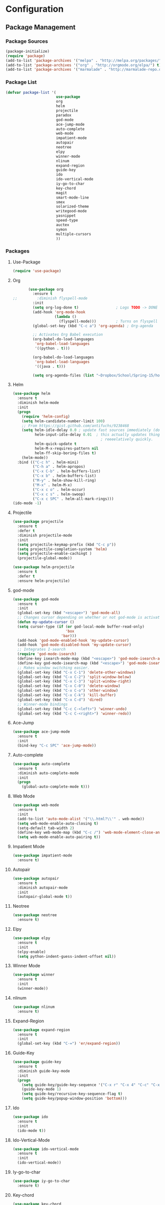 * Configuration
** Package Management
*** Package Sources
    #+BEGIN_SRC emacs-lisp :tangle yes
      (package-initialize)
      (require 'package)
      (add-to-list 'package-archives '("melpa" . "http://melpa.org/packages/") t)
      (add-to-list 'package-archives '("org" . "http://orgmode.org/elpa/") t)
      (add-to-list 'package-archives '("marmalade" . "http://marmalade-repo.org/packages/") t)
   #+END_SRC
*** Package List
    #+BEGIN_SRC emacs-lisp :tangle yes
      (defvar package-list '(
                             use-package
                             org
                             helm
                             projectile
                             paradox
                             god-mode
                             ace-jump-mode
                             auto-complete
                             web-mode
                             impatient-mode
                             autopair
                             neotree
                             elpy
                             winner-mode
                             nlinum
                             expand-region
                             guide-key
                             ido
                             ido-vertical-mode
                             iy-go-to-char
                             key-chord
                             magit
                             smart-mode-line
                             smex
                             solarized-theme
                             writegood-mode
                             yasnippet
                             speed-type
                             auctex
                             symon
                             multiple-cursors
                             ))
    #+END_SRC
*** Packages
**** Use-Package
     #+BEGIN_SRC emacs-lisp :tangle yes
       (require 'use-package)
     #+END_SRC
**** Org
     #+BEGIN_SRC emacs-lisp :tangle yes
       (use-package org
         :ensure t
;;         :diminish flyspell-mode
         :init
         (setq org-log-done t)                 ; Logs TODO -> DONE
         (add-hook 'org-mode-hook
                   (lambda ()
                     (flyspell-mode)))         ; Turns on flyspell
         (global-set-key (kbd "C-c a") 'org-agenda) ; Org-agenda
         
         ;; Activates Org Babel execution
         (org-babel-do-load-languages
          'org-babel-load-languages
          '((python . t)))
         
         (org-babel-do-load-languages
          'org-babel-load-languages
          '((java . t)))
         
         (setq org-agenda-files (list "~Dropbox/School/Spring-15/homework.org")))
     #+END_SRC
**** Helm
     #+BEGIN_SRC emacs-lisp :tangle yes
       (use-package helm
         :ensure t
         :diminish helm-mode
         :init
         (progn
           (require 'helm-config)
           (setq helm-candidate-number-limit 100)
           ;; From https://gist.github.com/antifuchs/9238468
           (setq helm-idle-delay 0.0 ; update fast sources immediately (doesn't).
                 helm-input-idle-delay 0.01  ; this actually updates things
                                               ; reeeelatively quickly.
                 helm-quick-update t
                 helm-M-x-requires-pattern nil
                 helm-ff-skip-boring-files t)
           (helm-mode))
         :bind (("C-c h" . helm-mini)
                ("C-h a" . helm-apropos)
                ("C-x C-b" . helm-buffers-list)
                ("C-x b" . helm-buffers-list)
                ("M-y" . helm-show-kill-ring)
                ("M-x" . helm-M-x)
                ("C-x c o" . helm-occur)
                ("C-x c s" . helm-swoop)
                ("C-x c SPC" . helm-all-mark-rings)))
       (ido-mode -1)
     #+END_SRC
**** Projectile
     #+BEGIN_SRC emacs-lisp :tangle yes
       (use-package projectile
         :ensure t
         :defer t
         :diminish projectile-mode
         :init
         (setq projectile-keymap-prefix (kbd "C-c p"))
         (setq projectile-completion-system 'helm)
         (setq projectile-enable-cachingt )
         (projectile-global-mode))

       (use-package helm-projectile
         :ensure t
         :defer t
         :ensure helm-projectile)

     #+END_SRC
**** god-mode
     #+begin_src emacs-lisp :tangle yes
       (use-package god-mode
         :ensure t
         :init
         (global-set-key (kbd "<escape>") 'god-mode-all)
         ;; Changes cursor depending on whether or not god-mode is activated
         (defun my-update-cursor ()
         (setq cursor-type (if (or god-local-mode buffer-read-only)
                               'box
                             'bar)))
         (add-hook 'god-mode-enabled-hook 'my-update-cursor)
         (add-hook 'god-mode-disabled-hook 'my-update-cursor)
         ;; Integrates I-search
         (require 'god-mode-isearch)
         (define-key isearch-mode-map (kbd "<escape>") 'god-mode-isearch-activate)
         (define-key god-mode-isearch-map (kbd "<escape>") 'god-mode-isearch-disable)
         ;; Makes window switching easier.
         (global-set-key (kbd "C-x C-1") 'delete-other-windows)
         (global-set-key (kbd "C-x C-2") 'split-window-below)
         (global-set-key (kbd "C-x C-3") 'split-window-right)
         (global-set-key (kbd "C-x C-0") 'delete-window)
         (global-set-key (kbd "C-x C-o") 'other-window)
         (global-set-key (kbd "C-x C-k") 'kill-buffer)
         (global-set-key (kbd "C-x C-d") 'dired)
         ;; Winner-mode bindings
         (global-set-key (kbd "C-c C-<left>") 'winner-undo)
         (global-set-key (kbd "C-c C-<right>") 'winner-redo))
     #+end_src

**** Ace-Jump
     #+BEGIN_SRC emacs-lisp :tangle yes
       (use-package ace-jump-mode
         :ensure t
         :init
         (bind-key "C-c SPC" 'ace-jump-mode))
     #+END_SRC
**** Auto-complete
     #+BEGIN_SRC emacs-lisp :tangle yes
       (use-package auto-complete
         :ensure t
         :diminish auto-complete-mode
         :init
         (progn
           (global-auto-complete-mode t)))
     #+END_SRC
**** Web Mode
     #+begin_src emacs-lisp :tangle yes
       (use-package web-mode
         :ensure t
         :init
         (add-to-list 'auto-mode-alist '("\\.html?\\'" . web-mode))
         (setq web-mode-enable-auto-closing t)
         (setq-default tab-width 2)
         (define-key web-mode-map (kbd "C-c /") 'web-mode-element-close-and-indent)
         (setq web-mode-enable-auto-pairing t))
     #+end_src

**** Impatient Mode
     #+begin_src emacs-lisp :tangle yes
       (use-package impatient-mode
         :ensure t)
     #+end_src
**** Autopair
     #+BEGIN_SRC emacs-lisp :tangle yes
       (use-package autopair
         :ensure t
         :diminish autopair-mode
         :init
         (autopair-global-mode t))
     #+END_SRC
**** Neotree
     #+begin_src emacs-lisp :tangle yes
       (use-package neotree
         :ensure t)
     #+end_src

**** Elpy
     #+BEGIN_SRC emacs-lisp :tangle yes
       (use-package elpy
         :ensure t
         :init
         (elpy-enable)
         (setq python-indent-guess-indent-offset nil))
     #+END_SRC
**** Winner Mode
     #+begin_src emacs-lisp :tangle yes
       (use-package winner
         :ensure t
         :init
         (winner-mode))
     #+end_src

**** nlinum
     #+begin_src emacs-lisp :tangle yes
       (use-package nlinum
         :ensure t)
     #+end_src
**** Expand-Region
     #+BEGIN_SRC emacs-lisp :tangle yes
       (use-package expand-region
         :ensure t
         :init
         (global-set-key (kbd "C-=") 'er/expand-region))
     #+END_SRC
**** Guide-Key
     #+BEGIN_SRC emacs-lisp :tangle yes
       (use-package guide-key
         :ensure t
         :diminish guide-key-mode
         :init
         (progn
           (setq guide-key/guide-key-sequence '("C-x r" "C-x 4" "C-c" "C-x" "C-x v" "C-x 8"))
           (guide-key-mode 1)
           (setq guide-key/recursive-key-sequence-flag t)
           (setq guide-key/popup-window-position 'bottom)))
     #+END_SRC

**** Ido
     #+BEGIN_SRC emacs-lisp :tangle no
       (use-package ido
         :ensure t
         :init
         (ido-mode t))
     #+END_SRC
**** Ido-Vertical-Mode
     #+BEGIN_SRC emacs-lisp :tangle no
       (use-package ido-vertical-mode
         :ensure t
         :init
         (ido-vertical-mode))
     #+END_SRC
**** Iy-go-to-char
     #+BEGIN_SRC emacs-lisp :tangle yes
       (use-package iy-go-to-char
         :ensure t)
     #+END_SRC

**** Key-chord
     #+BEGIN_SRC emacs-lisp :tangle yes
       (use-package key-chord
         :ensure t
         :init
         (key-chord-mode 1)
         (key-chord-define-global "fg" 'iy-go-to-char)
         (key-chord-define-global "fd" 'iy-go-to-char-backward))
     #+END_SRC
**** Magit
     #+BEGIN_SRC emacs-lisp :tangle yes
       (use-package magit
         :ensure t
         :init
         (setq magit-last-seen-setup-instructions "1.4.0"))
       ;;         :init
       ;;         (magit-auto-revert-mode -1)
     #+END_SRC
**** Smart-Mode-Line
     #+BEGIN_SRC emacs-lisp :tangle yes
       (use-package smart-mode-line
         :ensure t
         :init
         (setq sml/no-confirm-load-theme t)
         (setq sml/theme 'respectful)
         (sml/setup))
     #+END_SRC
**** Smex
     #+BEGIN_SRC emacs-lisp :tangle no
       (use-package smex
         :ensure t
         :init
         (smex-initialize)
         (bind-key "M-x" 'smex)
         (bind-key "M-X" 'smex-major-mode-commands)
         (bind-key "C-c C-c M-x" 'execute-extended-command))
     #+END_SRC

**** Multiple Cursors
    #+begin_src emacs-lisp :tangle yes
      (use-package multiple-cursors
	:ensure t
	:init
	(global-set-key (kbd "C->") 'mc/mark-next-like-this)
	(global-set-key (kbd "C-<") 'mc/markprevious-like-this)
	(global-set-key (kbd "C-c C-<") 'mc/mark-all-like-this))
    #+end_src

**** Solarized-Theme
     #+BEGIN_SRC emacs-lisp :tangle no
       (use-package solarized-theme
         :ensure t
         :init
         (load-theme 'solarized-dark t))
     #+END_SRC

**** Zenburn Theme
     #+BEGIN_SRC emacs-lisp :tangle no
       (use-package zenburn-theme
         :ensure t
         :init
         (load-theme 'zenburn t))
     #+END_SRC
**** Darktooth Theme
     #+begin_src emacs-lisp :tangle no
       (use-package darktooth-theme
         :ensure t
         :init
         (load-theme 'darktooth t))
     #+end_src

**** Seti Theme
     #+begin_src emacs-lisp :tangle yes
       (use-package seti-theme
         :ensure t
         :init
         (load-theme 'seti t))
     #+end_src

**** Material Theme
     #+begin_src emacs-lisp :tangle no
       (use-package material-theme
         :ensure t
         :init
         (load-theme 'material t))
     #+end_src

**** Writegood-mode
     #+BEGIN_SRC emacs-lisp :tangle yes
       (use-package writegood-mode
         :ensure t
         :diminish writegood-mode
         :init
         (global-set-key (kbd "C-c g") 'writegood-mode))
     #+END_SRC
**** Yasnippet
     #+BEGIN_SRC emacs-lisp :tangle yes
       (use-package yasnippet
         :ensure t
         :init
         (defun yasnippet-can-fire-p (&optional field)
           (interactive)
           (setq yas--condition-cache-timestamp (current-time))
           (let (templates-and-pos)
             (unless (and yas-expand-only-for-last-commands
                          (not (member last-command yas-expand-only-for-last-commands)))
               (setq templates-and-pos (if field
                                           (save-restriction
                                             (narrow-to-region (yas--field-start field)
                                                               (yas--field-end field))
                                             (yas--templates-for-key-at-point))
                                         (yas--templates-for-key-at-point))))

             (set-cursor-color (if (and templates-and-pos (first templates-and-pos))
                                   "purple" "deep pink"))))

         (add-hook 'post-command-hook 'yasnippet-can-fire-p)

         (yas-global-mode 1))
     #+END_SRC
**** Speed-Type
     #+BEGIN_SRC emacs-lisp :tangle yes
       (use-package speed-type
         :ensure t)
     #+END_SRC
**** Prettify-Symbols
     #+BEGIN_SRC emacs-lisp :tangle yes
       ;; Uses UTF-16
       (add-hook 'python-mode-hook
                 (lambda ()
                   (push '(">=" . 8805) prettify-symbols-alist)
                   (push '("<=" . 8804) prettify-symbols-alist)
                   (push '("lambda" . 955) prettify-symbols-alist)
                   (push '("!=" . 8800) prettify-symbols-alist)))

       (add-hook 'emacs-lisp-mode-hook
                 (lambda ()
                   (push '(">=" . 8805) prettify-symbols-alist)
                   (push '("<=" . 8804) prettify-symbols-alist)
                   (push '("lambda" . 955) prettify-symbols-alist)
                   (push '("!=" . 8800) prettify-symbols-alist)))

       (add-hook 'org-mode-hook
                 (lambda ()
                   (push '(">=" . 8805) prettify-symbols-alist)
                   (push '("<=" . 8804) prettify-symbols-alist)
                   (push '("lambda" . 955) prettify-symbols-alist)
                   (push '("!=" . 8800) prettify-symbols-alist)
                   (push '("~=" . 8776) prettify-symbols-alist)))

       (global-prettify-symbols-mode t)
     #+END_SRC
** General
*** Font
    #+BEGIN_SRC emacs-lisp :tangle yes
      (setq default-frame-alist '((font . "DejaVu Sans Mono 10")))
    #+END_SRC
*** Fringe
    #+BEGIN_SRC emacs-lisp :tangle yes
      (fringe-mode '(8 . 0))
    #+END_SRC

*** Cursor
    #+BEGIN_SRC emacs-lisp :tangle yes
      (set-cursor-color "deep pink")
      (blink-cursor-mode 0)
    #+END_SRC
*** Startup
    #+BEGIN_SRC emacs-lisp :tangle yes
      (setq inhibit-splash-screen t)
      (setq initial-scratch-message nil)
      (setq initial-major-mode 'org-mode)
    #+END_SRC
*** Bars
    #+BEGIN_SRC emacs-lisp :tangle yes
      (tooltip-mode -1)
      (tool-bar-mode -1)
      (menu-bar-mode -1)
      (scroll-bar-mode -1)
    #+END_SRC
*** Line and Column Numbers
    #+BEGIN_SRC emacs-lisp :tangle yes
      (line-number-mode 1)
      (column-number-mode 1)
      ;;(global-linum-mode)
    #+END_SRC
*** Battery and Time
    #+BEGIN_SRC emacs-lisp :tangle yes
      (display-time-mode 1)
    #+END_SRC
*** Default Directory
    #+BEGIN_SRC emacs-lisp :tangle yes
      (setq default-directory "~/" )
    #+END_SRC
*** Global Highlight-line
    #+BEGIN_SRC emacs-lisp :tangle yes
      (global-hl-line-mode 1)
    #+END_SRC
*** Pending Delete
    #+BEGIN_SRC emacs-lisp :tangle yes
      (pending-delete-mode 1)
    #+END_SRC
*** Y or N
    #+BEGIN_SRC emacs-lisp :tangle yes
      (fset 'yes-or-no-p 'y-or-n-p)
    #+END_SRC
*** Highlight Parenthesis
    #+BEGIN_SRC emacs-lisp :tangle yes
      (show-paren-mode 1)
      (setq show-paren-delay 0)
    #+END_SRC
*** Backup Files
    #+BEGIN_SRC emacs-lisp :tangle yes
      (setq make-backup-files nil)
    #+END_SRC
*** Echo Keystrokes
    #+BEGIN_SRC emacs-lisp :tangle yes
      (setq echo-keystrokes 0.1)
    #+END_SRC
*** Text Scaling
    #+BEGIN_SRC emacs-lisp :tangle yes
      (global-set-key (kbd "C-+") 'text-scale-increase)
      (global-set-key (kbd "C--") 'text-scale-decrease)
    #+END_SRC
*** Window Titles
    #+BEGIN_SRC emacs-lisp :tangle yes
      (when window-system
        (setq frame-title-format '(buffer-file-name "%f" ("%b"))))
    #+END_SRC
*** Echo Keystrokes
    #+BEGIN_SRC emacs-lisp :tangle yes
      (setq echo-keystrokes 0.1)
    #+END_SRC
*** Sentences
    #+BEGIN_SRC emacs-lisp :tangle yes
      (setq sentence-end-double-space nil)
    #+END_SRC
		
